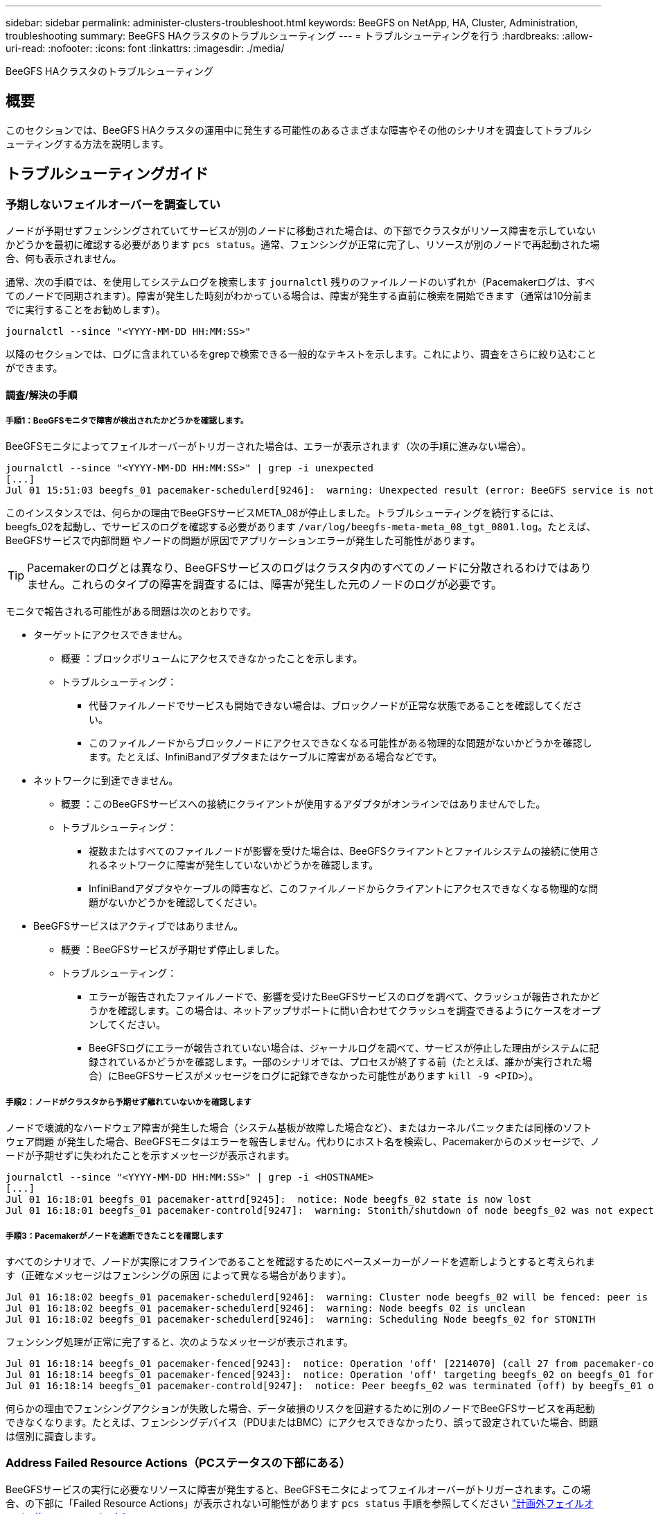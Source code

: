---
sidebar: sidebar 
permalink: administer-clusters-troubleshoot.html 
keywords: BeeGFS on NetApp, HA, Cluster, Administration, troubleshooting 
summary: BeeGFS HAクラスタのトラブルシューティング 
---
= トラブルシューティングを行う
:hardbreaks:
:allow-uri-read: 
:nofooter: 
:icons: font
:linkattrs: 
:imagesdir: ./media/


[role="lead"]
BeeGFS HAクラスタのトラブルシューティング



== 概要

このセクションでは、BeeGFS HAクラスタの運用中に発生する可能性のあるさまざまな障害やその他のシナリオを調査してトラブルシューティングする方法を説明します。



== トラブルシューティングガイド



=== 予期しないフェイルオーバーを調査してい

ノードが予期せずフェンシングされていてサービスが別のノードに移動された場合は、の下部でクラスタがリソース障害を示していないかどうかを最初に確認する必要があります `pcs status`。通常、フェンシングが正常に完了し、リソースが別のノードで再起動された場合、何も表示されません。

通常、次の手順では、を使用してシステムログを検索します `journalctl` 残りのファイルノードのいずれか（Pacemakerログは、すべてのノードで同期されます）。障害が発生した時刻がわかっている場合は、障害が発生する直前に検索を開始できます（通常は10分前までに実行することをお勧めします）。

[source, console]
----
journalctl --since "<YYYY-MM-DD HH:MM:SS>"
----
以降のセクションでは、ログに含まれているをgrepで検索できる一般的なテキストを示します。これにより、調査をさらに絞り込むことができます。



==== 調査/解決の手順



===== 手順1：BeeGFSモニタで障害が検出されたかどうかを確認します。

BeeGFSモニタによってフェイルオーバーがトリガーされた場合は、エラーが表示されます（次の手順に進みない場合）。

[source, console]
----
journalctl --since "<YYYY-MM-DD HH:MM:SS>" | grep -i unexpected
[...]
Jul 01 15:51:03 beegfs_01 pacemaker-schedulerd[9246]:  warning: Unexpected result (error: BeeGFS service is not active!) was recorded for monitor of meta_08-monitor on beegfs_02 at Jul  1 15:51:03 2022
----
このインスタンスでは、何らかの理由でBeeGFSサービスMETA_08が停止しました。トラブルシューティングを続行するには、beegfs_02を起動し、でサービスのログを確認する必要があります `/var/log/beegfs-meta-meta_08_tgt_0801.log`。たとえば、BeeGFSサービスで内部問題 やノードの問題が原因でアプリケーションエラーが発生した可能性があります。


TIP: Pacemakerのログとは異なり、BeeGFSサービスのログはクラスタ内のすべてのノードに分散されるわけではありません。これらのタイプの障害を調査するには、障害が発生した元のノードのログが必要です。

モニタで報告される可能性がある問題は次のとおりです。

* ターゲットにアクセスできません。
+
** 概要 ：ブロックボリュームにアクセスできなかったことを示します。
** トラブルシューティング：
+
*** 代替ファイルノードでサービスも開始できない場合は、ブロックノードが正常な状態であることを確認してください。
*** このファイルノードからブロックノードにアクセスできなくなる可能性がある物理的な問題がないかどうかを確認します。たとえば、InfiniBandアダプタまたはケーブルに障害がある場合などです。




* ネットワークに到達できません。
+
** 概要 ：このBeeGFSサービスへの接続にクライアントが使用するアダプタがオンラインではありませんでした。
** トラブルシューティング：
+
*** 複数またはすべてのファイルノードが影響を受けた場合は、BeeGFSクライアントとファイルシステムの接続に使用されるネットワークに障害が発生していないかどうかを確認します。
*** InfiniBandアダプタやケーブルの障害など、このファイルノードからクライアントにアクセスできなくなる物理的な問題がないかどうかを確認してください。




* BeeGFSサービスはアクティブではありません。
+
** 概要 ：BeeGFSサービスが予期せず停止しました。
** トラブルシューティング：
+
*** エラーが報告されたファイルノードで、影響を受けたBeeGFSサービスのログを調べて、クラッシュが報告されたかどうかを確認します。この場合は、ネットアップサポートに問い合わせてクラッシュを調査できるようにケースをオープンしてください。
*** BeeGFSログにエラーが報告されていない場合は、ジャーナルログを調べて、サービスが停止した理由がシステムに記録されているかどうかを確認します。一部のシナリオでは、プロセスが終了する前（たとえば、誰かが実行された場合）にBeeGFSサービスがメッセージをログに記録できなかった可能性があります `kill -9 <PID>`）。








===== 手順2：ノードがクラスタから予期せず離れていないかを確認します

ノードで壊滅的なハードウェア障害が発生した場合（システム基板が故障した場合など）、またはカーネルパニックまたは同様のソフトウェア問題 が発生した場合、BeeGFSモニタはエラーを報告しません。代わりにホスト名を検索し、Pacemakerからのメッセージで、ノードが予期せずに失われたことを示すメッセージが表示されます。

[source, console]
----
journalctl --since "<YYYY-MM-DD HH:MM:SS>" | grep -i <HOSTNAME>
[...]
Jul 01 16:18:01 beegfs_01 pacemaker-attrd[9245]:  notice: Node beegfs_02 state is now lost
Jul 01 16:18:01 beegfs_01 pacemaker-controld[9247]:  warning: Stonith/shutdown of node beegfs_02 was not expected
----


===== 手順3：Pacemakerがノードを遮断できたことを確認します

すべてのシナリオで、ノードが実際にオフラインであることを確認するためにペースメーカーがノードを遮断しようとすると考えられます（正確なメッセージはフェンシングの原因 によって異なる場合があります）。

[source, console]
----
Jul 01 16:18:02 beegfs_01 pacemaker-schedulerd[9246]:  warning: Cluster node beegfs_02 will be fenced: peer is no longer part of the cluster
Jul 01 16:18:02 beegfs_01 pacemaker-schedulerd[9246]:  warning: Node beegfs_02 is unclean
Jul 01 16:18:02 beegfs_01 pacemaker-schedulerd[9246]:  warning: Scheduling Node beegfs_02 for STONITH
----
フェンシング処理が正常に完了すると、次のようなメッセージが表示されます。

[source, console]
----
Jul 01 16:18:14 beegfs_01 pacemaker-fenced[9243]:  notice: Operation 'off' [2214070] (call 27 from pacemaker-controld.9247) for host 'beegfs_02' with device 'fence_redfish_2' returned: 0 (OK)
Jul 01 16:18:14 beegfs_01 pacemaker-fenced[9243]:  notice: Operation 'off' targeting beegfs_02 on beegfs_01 for pacemaker-controld.9247@beegfs_01.786df3a1: OK
Jul 01 16:18:14 beegfs_01 pacemaker-controld[9247]:  notice: Peer beegfs_02 was terminated (off) by beegfs_01 on behalf of pacemaker-controld.9247: OK
----
何らかの理由でフェンシングアクションが失敗した場合、データ破損のリスクを回避するために別のノードでBeeGFSサービスを再起動できなくなります。たとえば、フェンシングデバイス（PDUまたはBMC）にアクセスできなかったり、誤って設定されていた場合、問題 は個別に調査します。



=== Address Failed Resource Actions（PCステータスの下部にある）

BeeGFSサービスの実行に必要なリソースに障害が発生すると、BeeGFSモニタによってフェイルオーバーがトリガーされます。この場合、の下部に「Failed Resource Actions」が表示されない可能性があります `pcs status` 手順を参照してください link:administer-clusters-failover-failback.html["計画外フェイルオーバー後のフェイルバック"^]。

そうしないと、通常、「Failed Resource Actions」というメッセージが表示されるシナリオは2つだけになります。



==== 調査/解決の手順



===== シナリオ1：フェンシングエージェントで一時的または永続的な問題 が検出され、再起動されたか、別のノードに移動された。

フェンシングエージェントの中には、他のエージェントよりも信頼性の高いものがあり、それぞれがフェンシングデバイスの準備が整ったことを確認する独自の監視方法を実装しています。特に、Redfishフェンシングエージェントは、次のような失敗したリソースアクションを報告するようになりましたが、まだ開始されています。

[source, console]
----
  * fence_redfish_2_monitor_60000 on beegfs_01 'not running' (7): call=2248, status='complete', exitreason='', last-rc-change='2022-07-26 08:12:59 -05:00', queued=0ms, exec=0ms
----
特定のノードで失敗したリソースアクションを報告するフェンシングエージェントは、そのノードで実行されているBeeGFSサービスのフェールオーバーをトリガーする必要はありません。同じノードまたは別のノードで自動的に再起動されるだけです。

解決手順：

. フェンシングエージェントが、すべてのノードまたは一部のノードでの実行を常に拒否している場合は、それらのノードがフェンシングエージェントに接続できるかどうかを確認し、フェンシングエージェントがAnsibleインベントリで正しく設定されていることを確認します。
+
.. たとえば、Redfish（BMC）フェンシングエージェントがフェンシングを担当するノードで実行されており、OS管理とBMC IPが同じ物理インターフェイス上にある場合、一部のネットワークスイッチ構成では2つのインターフェイス間の通信が許可されないため（ネットワークループが回避されます）、デフォルトでは、HAクラスタは、フェンシングを担当するノードにフェンシングエージェントを配置しないようにしますが、これは一部のシナリオや構成で発生する可能性があります。


. すべての問題が解決したら（または問題 が一時的なものと思われる場合）、を実行します `pcs resource cleanup` 失敗したリソースアクションをリセットします。




===== シナリオ2：BeeGFSモニタが問題 を検出してフェイルオーバーをトリガーしましたが、何らかの理由でセカンダリノードでリソースを起動できませんでした。

フェンシングが有効で、リソースが元のノードで停止しないようにブロックされていない場合（「standby」（on -ffail）のトラブルシューティングのセクションを参照）、最も可能性の高い理由は、次のような理由からセカンダリノードでリソースを起動する際の問題です。

* セカンダリノードはすでにオフラインでした。
* 物理構成または論理構成の問題 によって、セカンダリはBeeGFSターゲットとして使用されるブロックボリュームにアクセスできなくなりました。


解決手順：

. 失敗したリソースアクションの各エントリについて、次の手順を実行します。
+
.. 失敗したリソースアクションが開始操作であることを確認します。
.. 指定したリソースと、失敗したリソースアクションで指定されたノードに基づきます。
+
... ノードが指定したリソースを起動できないような外部の問題がないかどうかを確認して解決します。たとえば、BeeGFS IP address (floating IP) failed to startの場合は、必要なインターフェイスの少なくとも1つが接続/オンラインであり、適切なネットワークスイッチにケーブル接続されていることを確認します。BeeGFSターゲット（ブロックデバイス/Eシリーズボリューム）に障害が発生した場合は、バックエンドブロックノードへの物理接続が正常に接続されていることを確認し、ブロックノードが正常であることを確認します。


.. 明らかな外部の問題がなく、このインシデントに対するrootの原因 が必要な場合は、以下の手順を進める前にネットアップサポートの調査ケースをオープンして原因 分析（RCA）を実施することを検討することを推奨します。


. 外部の問題を解決したあと：
+
.. Ansibleのinventory.ymlファイルから機能しないノードをコメント化し、完全なAnsibleプレイブックを再実行して、すべての論理構成がセカンダリノードで正しくセットアップされていることを確認します。
+
... 注：ノードが正常でフェイルバックの準備ができたら、これらのノードのコメントを解除してプレイブックを再実行してください。


.. または、クラスタのリカバリを手動で実行することもできます。
+
... 次のコマンドを使用して、オフラインのノードをオンラインに戻します。 `pcs cluster start <HOSTNAME>`
... 障害が発生したすべてのリソースアクションをクリアするには、 `pcs resource cleanup`
... PCステータスを実行し、すべてのサービスが期待どおりに開始されることを確認します。
... 必要に応じてを実行します `pcs resource relocate run` をクリックして、リソースを優先ノードに戻します（使用可能な場合）。








== 一般的な問題



=== BeeGFSサービスは、要求されたときにフェイルオーバーやフェイルバックを行いません

*可能性の高い問題 ：* `pcs resource relocate` 実行コマンドは実行されましたが、正常に終了しませんでした。

*確認方法:*実行 `pcs constraint --full` IDがの場所の制約がないかどうかを確認します `pcs-relocate-<RESOURCE>`。

*解決方法:*実行 `pcs resource relocate clear` 再実行します `pcs constraint --full` 追加の拘束が除去されたことを確認します。



=== フェンシングが無効な場合、PCステータスの一方のノードに「standby (on-fail)」と表示されます

*考えられる問題 ：* Pacemakerは、障害が発生したノードですべてのリソースが停止していることを正常に確認できませんでした。

*解決方法:*

. を実行します `pcs status` および出力の一番下に「started」または「エラーが表示されていないリソースがないかどうかを確認し、問題を解決します。
. ノードをオンラインに戻すには、次の手順を実行します `pcs resource cleanup --node=<HOSTNAME>`。




=== 想定外のフェイルオーバーが発生すると、フェンシングが有効になっている場合、PCのステータスに「started（on-fail）」と表示されます

*問題 の可能性：*フェールオーバーをトリガーしたが、Pacemakerがノードをフェンシングしていることを確認できなかった問題が発生しました。フェンシングが正しく設定されていないか、フェンシングエージェントを含む問題 が存在することが原因で発生します（例：PDUがネットワークから切断されています）。

*解決方法:*

. ノードの電源がオフになっていることを確認します。
+

IMPORTANT: 指定したノードが実際にはオフになっておらず、クラスタのサービスやリソースを実行している場合は、データの破損やクラスタ障害が発生します。

. フェンシングを手動で確認する場合： `pcs stonith confirm <NODE>`


この時点で、サービスのフェイルオーバーが完了し、別の正常なノードで再開されます。



== 一般的なトラブルシューティングタスク



=== BeeGFSサービスを個別に再起動します

通常、BeeGFSサービスを再起動（設定変更を容易にするためなど）する必要がある場合は、Ansibleインベントリを更新してプレイブックを再実行します。一部のシナリオでは、個 々 のサービスを再起動して迅速なトラブルシューティングを実現したい場合があります。たとえば、プレイブック全体の実行を待たずにログレベルを変更する場合などです。


IMPORTANT: Ansibleインベントリに手動で変更を追加しないかぎり、次回Ansibleプレイブックが実行されたときに変更が元に戻されます。



==== オプション1：systemdで制御された再起動

新しい設定でBeeGFSサービスが適切に再起動しないリスクがある場合は、まずクラスタをメンテナンスモードにして、BeeGFSモニタがサービスを停止して不要なフェイルオーバーをトリガーしないようにします。

[source, console]
----
pcs property set maintenance-mode=true
----
必要に応じて、でサービス設定を変更します `/mnt/<SERVICE_ID>/*_config/beegfs-*.conf` （例： `/mnt/meta_01_tgt_0101/metadata_config/beegfs-meta.conf`）次にsystemdを使用して再起動します。

[source, console]
----
systemctl restart beegfs-*@<SERVICE_ID>.service
----
例 `systemctl restart beegfs-meta@meta_01_tgt_0101.service`



==== オプション2：ペースメーカーの再起動を制御

新しい設定で原因 サービスが予期せず停止する（ロギングレベルの変更など）か、メンテナンス時間になっていてダウンタイムが気にならない場合は、再起動するサービスのBeeGFSモニタを再起動するだけです。

[source, console]
----
pcs resource restart <SERVICE>-monitor
----
たとえば、BeeGFS管理サービスを再起動するには、次の手順を実行します。 `pcs resource restart mgmt-monitor`
